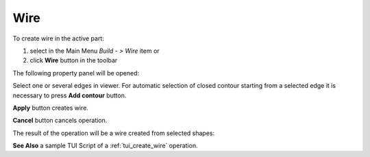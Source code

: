 
Wire
====

To create wire in the active part:

#. select in the Main Menu *Build - > Wire* item  or
#. click **Wire** button in the toolbar

.. image:: images/feature_wire.png
  :align: center

.. centered::
  **Wire** button

The following property panel will be opened:

.. image:: images/Wire.png
  :align: center

.. centered::
  Create a wire
  
Select one or several edges in viewer. For automatic selection of closed contour starting from a selected edge it is necessary to press **Add contour** button.

**Apply** button creates wire.

**Cancel** button cancels operation. 

The result of the operation will be a wire created from selected shapes:

.. image:: images/CreateWire.png
  :align: center

.. centered::
  Result of the operation.

**See Also** a sample TUI Script of a :ref:`tui_create_wire` operation.
